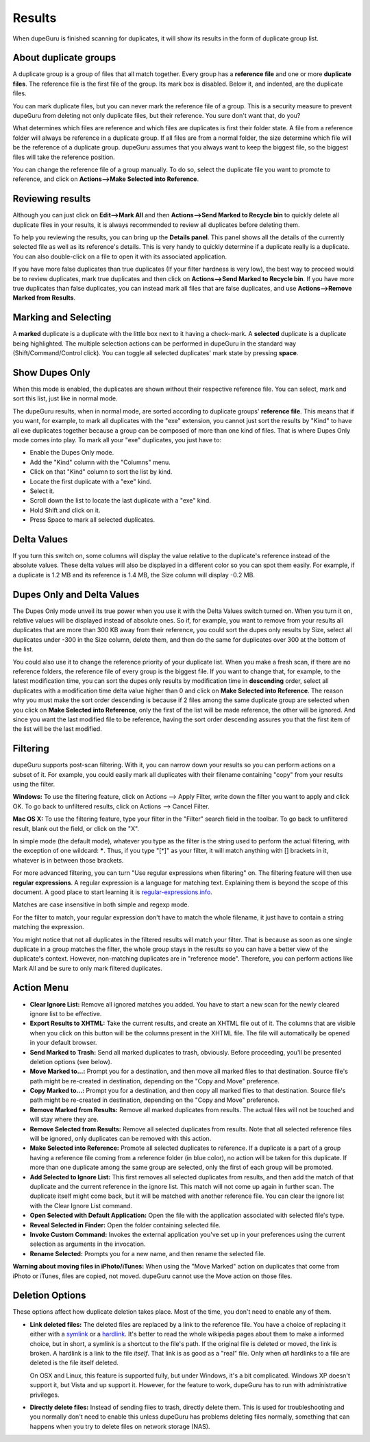 Results
=======

When dupeGuru is finished scanning for duplicates, it will show its results in the form of duplicate group list.

About duplicate groups
----------------------

A duplicate group is a group of files that all match together. Every group has a **reference file** and one or more **duplicate files**. The reference file is the first file of the group. Its mark box is disabled. Below it, and indented, are the duplicate files.

You can mark duplicate files, but you can never mark the reference file of a group. This is a security measure to prevent dupeGuru from deleting not only duplicate files, but their reference. You sure don't want that, do you?

What determines which files are reference and which files are duplicates is first their folder state. A file from a reference folder will always be reference in a duplicate group. If all files are from a normal folder, the size determine which file will be the reference of a duplicate group. dupeGuru assumes that you always want to keep the biggest file, so the biggest files will take the reference position.

You can change the reference file of a group manually. To do so, select the duplicate file you want
to promote to reference, and click on **Actions-->Make Selected into Reference**.

Reviewing results
-----------------

Although you can just click on **Edit-->Mark All** and then **Actions-->Send Marked to Recycle bin** to quickly delete all duplicate files in your results, it is always recommended to review all duplicates before deleting them.

To help you reviewing the results, you can bring up the **Details panel**. This panel shows all the details of the currently selected file as well as its reference's details. This is very handy to quickly determine if a duplicate really is a duplicate. You can also double-click on a file to open it with its associated application.

If you have more false duplicates than true duplicates (If your filter hardness is very low), the best way to proceed would be to review duplicates, mark true duplicates and then click on **Actions-->Send Marked to Recycle bin**. If you have more true duplicates than false duplicates, you can instead mark all files that are false duplicates, and use **Actions-->Remove Marked from Results**.

Marking and Selecting
---------------------

A **marked** duplicate is a duplicate with the little box next to it having a check-mark. A **selected** duplicate is a duplicate being highlighted. The multiple selection actions can be performed in dupeGuru in the standard way (Shift/Command/Control click). You can toggle all selected duplicates' mark state by pressing **space**.

Show Dupes Only
---------------

When this mode is enabled, the duplicates are shown without their respective reference file. You can select, mark and sort this list, just like in normal mode.

The dupeGuru results, when in normal mode, are sorted according to duplicate groups' **reference file**. This means that if you want, for example, to mark all duplicates with the "exe" extension, you cannot just sort the results by "Kind" to have all exe duplicates together because a group can be composed of more than one kind of files. That is where Dupes Only mode comes into play. To mark all your "exe" duplicates, you just have to:

* Enable the Dupes Only mode.
* Add the "Kind" column with the "Columns" menu.
* Click on that "Kind" column to sort the list by kind.
* Locate the first duplicate with a "exe" kind.
* Select it.
* Scroll down the list to locate the last duplicate with a "exe" kind.
* Hold Shift and click on it.
* Press Space to mark all selected duplicates.

Delta Values
------------

If you turn this switch on, some columns will display the value relative to the duplicate's reference instead of the absolute values. These delta values will also be displayed in a different color so you can spot them easily. For example, if a duplicate is 1.2 MB and its reference is 1.4 MB, the Size column will display -0.2 MB.

Dupes Only and Delta Values
---------------------------

The Dupes Only mode unveil its true power when you use it with the Delta Values switch turned on. When you turn it on, relative values will be displayed instead of absolute ones. So if, for example, you want to remove from your results all duplicates that are more than 300 KB away from their reference, you could sort the dupes only results by Size, select all duplicates under -300 in the Size column, delete them, and then do the same for duplicates over 300 at the bottom of the list.

You could also use it to change the reference priority of your duplicate list. When you make a fresh
scan, if there are no reference folders, the reference file of every group is the biggest file. If
you want to change that, for example, to the latest modification time, you can sort the dupes only
results by modification time in **descending** order, select all duplicates with a modification time
delta value higher than 0 and click on **Make Selected into Reference**. The reason why you must
make the sort order descending is because if 2 files among the same duplicate group are selected
when you click on **Make Selected into Reference**, only the first of the list will be made reference,
the other will be ignored. And since you want the last modified file to be reference, having the
sort order descending assures you that the first item of the list will be the last modified.

Filtering
---------

dupeGuru supports post-scan filtering. With it, you can narrow down your results so you can perform actions on a subset of it. For example, you could easily mark all duplicates with their filename containing "copy" from your results using the filter.

**Windows:** To use the filtering feature, click on Actions --> Apply Filter, write down the filter you want to apply and click OK. To go back to unfiltered results, click on Actions --> Cancel Filter.

**Mac OS X:** To use the filtering feature, type your filter in the "Filter" search field in the toolbar. To go back to unfiltered result, blank out the field, or click on the "X".

In simple mode (the default mode), whatever you type as the filter is the string used to perform the actual filtering, with the exception of one wildcard: **\***. Thus, if you type "[*]" as your filter, it will match anything with [] brackets in it, whatever is in between those brackets.

For more advanced filtering, you can turn "Use regular expressions when filtering" on. The filtering feature will then use **regular expressions**. A regular expression is a language for matching text. Explaining them is beyond the scope of this document. A good place to start learning it is `regular-expressions.info <http://www.regular-expressions.info>`_.

Matches are case insensitive in both simple and regexp mode.

For the filter to match, your regular expression don't have to match the whole filename, it just have to contain a string matching the expression.

You might notice that not all duplicates in the filtered results will match your filter. That is because as soon as one single duplicate in a group matches the filter, the whole group stays in the results so you can have a better view of the duplicate's context. However, non-matching duplicates are in "reference mode". Therefore, you can perform actions like Mark All and be sure to only mark filtered duplicates.

Action Menu
-----------

* **Clear Ignore List:** Remove all ignored matches you added. You have to start a new scan for the
  newly cleared ignore list to be effective.
* **Export Results to XHTML:** Take the current results, and create an XHTML file out of it. The
  columns that are visible when you click on this button will be the columns present in the XHTML
  file. The file will automatically be opened in your default browser.
* **Send Marked to Trash:** Send all marked duplicates to trash, obviously. Before proceeding,
  you'll be presented deletion options (see below).
* **Move Marked to...:** Prompt you for a destination, and then move all marked files to that
  destination. Source file's path might be re-created in destination, depending on the
  "Copy and Move" preference.
* **Copy Marked to...:** Prompt you for a destination, and then copy all marked files to that
  destination. Source file's path might be re-created in destination, depending on the
  "Copy and Move" preference.
* **Remove Marked from Results:** Remove all marked duplicates from results. The actual files will
  not be touched and will stay where they are.
* **Remove Selected from Results:** Remove all selected duplicates from results. Note that all
  selected reference files will be ignored, only duplicates can be removed with this action.
* **Make Selected into Reference:** Promote all selected duplicates to reference. If a duplicate is
  a part of a group having a reference file coming from a reference folder (in blue color), no
  action will be taken for this duplicate. If more than one duplicate among the same group are
  selected, only the first of each group will be promoted.
* **Add Selected to Ignore List:** This first removes all selected duplicates from results, and
  then add the match of that duplicate and the current reference in the ignore list. This match
  will not come up again in further scan. The duplicate itself might come back, but it will be
  matched with another reference file. You can clear the ignore list with the Clear Ignore List
  command.
* **Open Selected with Default Application:** Open the file with the application associated with
  selected file's type.
* **Reveal Selected in Finder:** Open the folder containing selected file.
* **Invoke Custom Command:** Invokes the external application you've set up in your preferences
  using the current selection as arguments in the invocation.
* **Rename Selected:** Prompts you for a new name, and then rename the selected file.

**Warning about moving files in iPhoto/iTunes:** When using the "Move Marked" action on duplicates 
that come from iPhoto or iTunes, files are copied, not moved. dupeGuru cannot use the Move action
on those files.

Deletion Options
----------------

These options affect how duplicate deletion takes place. Most of the time, you don't need to enable
any of them.

* **Link deleted files:** The deleted files are replaced by a link to the reference file. You have
  a choice of replacing it either with a `symlink`_ or a `hardlink`_. It's better to read the whole
  wikipedia pages about them to make a informed choice, but in short, a symlink is a shortcut to
  the file's path. If the original file is deleted or moved, the link is broken. A hardlink is a
  link to the file *itself*. That link is as good as a "real" file. Only when *all* hardlinks to a
  file are deleted is the file itself deleted.
  
  On OSX and Linux, this feature is supported fully, but under Windows, it's a bit complicated.
  Windows XP doesn't support it, but Vista and up support it. However, for the feature to work,
  dupeGuru has to run with administrative privileges.

* **Directly delete files:** Instead of sending files to trash, directly delete them. This is used
  for troubleshooting and you normally don't need to enable this unless dupeGuru has problems
  deleting files normally, something that can happens when you try to delete files on network
  storage (NAS).

.. _hardlink: http://en.wikipedia.org/wiki/Hard_link
.. _symlink: http://en.wikipedia.org/wiki/Symbolic_link